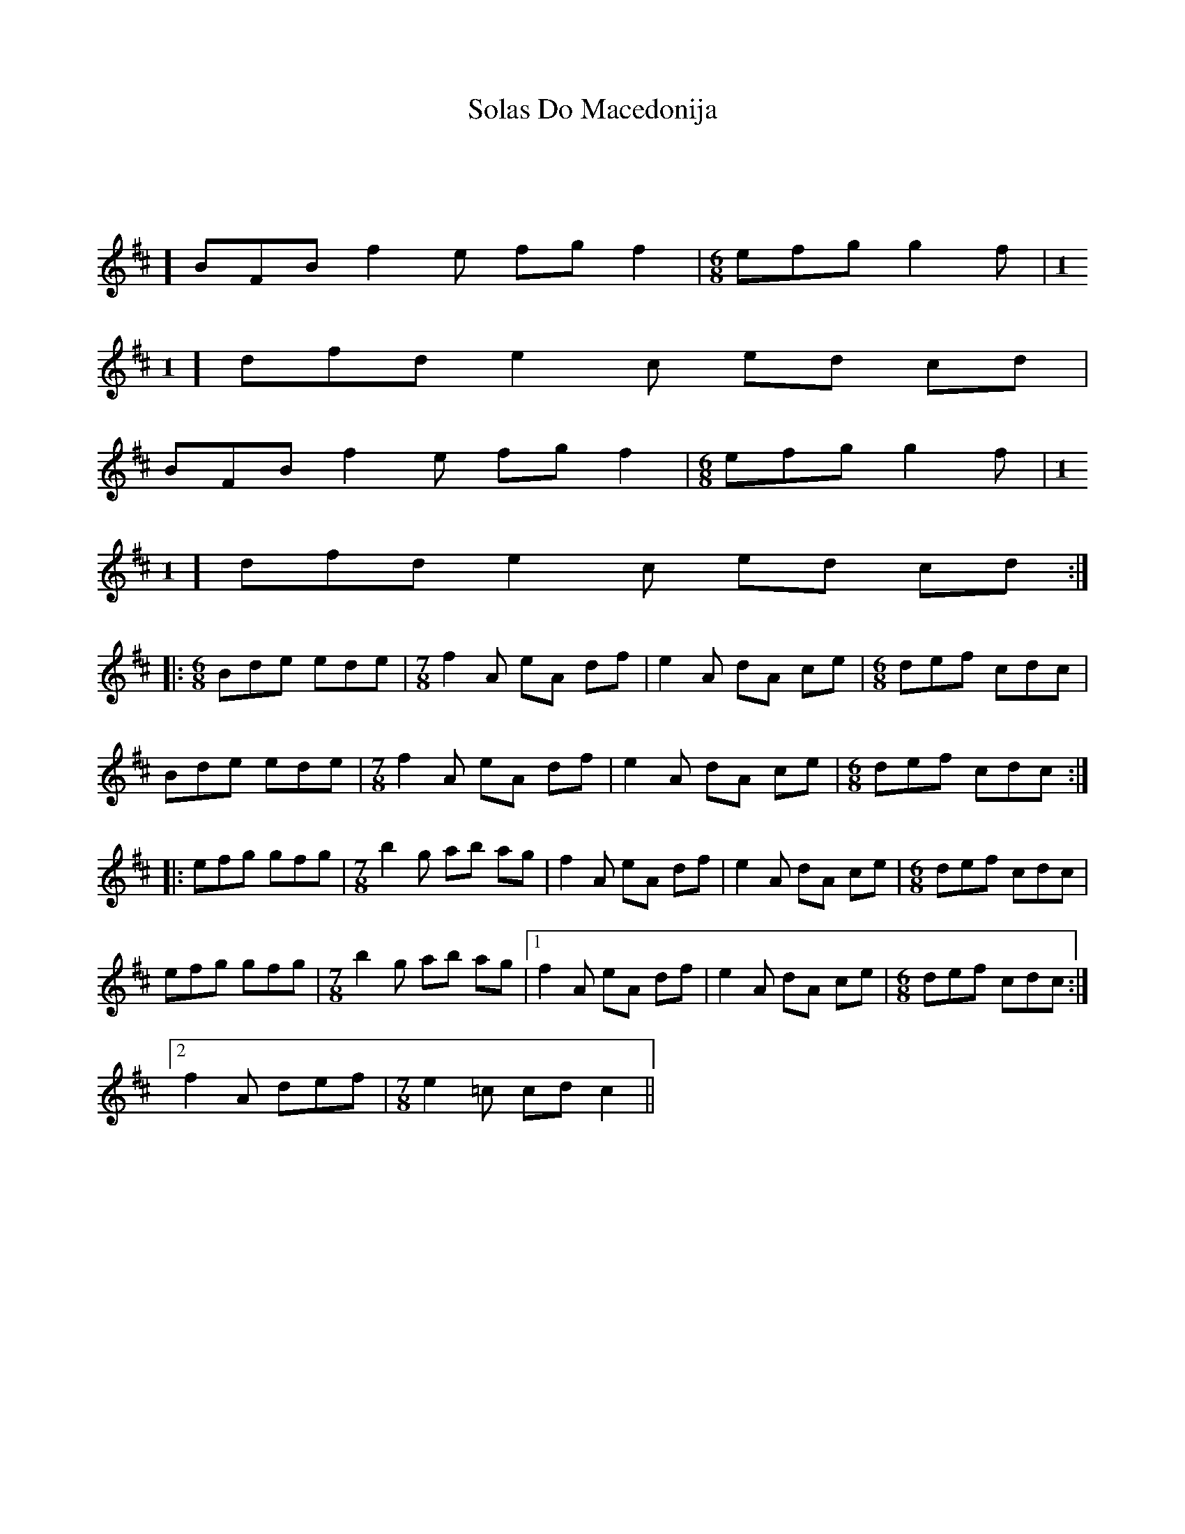 X: 37716
T: Solas Do Macedonija
R: slide
M: 12/8
K: Bminor
|:[M:1
/8] BFB f2 e fg f2|[M:6/8] efg g2 f|[M:1
/8] dfd e2 c ed cd|
BFB f2 e fg f2|[M:6/8] efg g2 f|[M:1
/8] dfd e2 c ed cd:|
|:[M:6/8] Bde ede|[M:7/8] f2 A eA df|e2 A dA ce|[M:6/8] def cdc|
Bde ede|[M:7/8] f2 A eA df|e2 A dA ce|[M:6/8] def cdc:|
|:efg gfg|[M:7/8] b2 g ab ag|f2 A eA df|e2 A dA ce|[M:6/8] def cdc|
efg gfg|[M:7/8] b2 g ab ag|1 f2 A eA df|e2 A dA ce|[M:6/8] def cdc:|
[2 f2 A def|[M:7/8] e2 =c cd c2||

